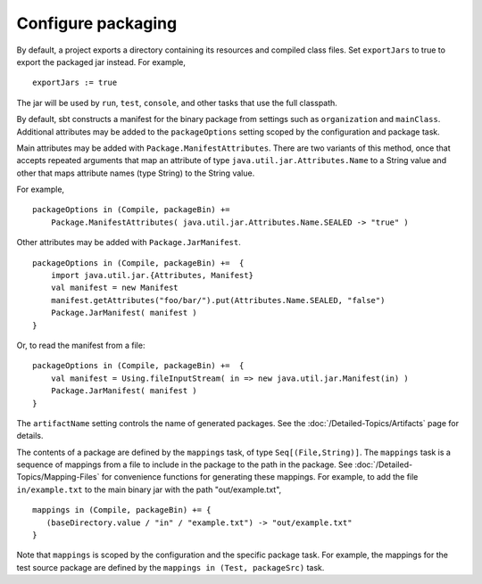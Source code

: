 =====================
 Configure packaging
=====================

.. howto::
   :id: export
   :title: Use the packaged jar on classpaths instead of class directory
   :type: setting
   
   exportJars := true

By default, a project exports a directory containing its resources and compiled class files.  Set ``exportJars`` to true to export the packaged jar instead.  For example,

::

    exportJars := true

The jar will be used by ``run``, ``test``, ``console``, and other tasks that use the full classpath.


.. howto::
   :id: manifest
   :title: Add manifest attributes
   :type: setting
   
   packageOptions in (Compile, packageBin) +=
      Package.ManifestAttributes( Attributes.Name.SEALED -> "true" )

By default, sbt constructs a manifest for the binary package from settings such as ``organization`` and ``mainClass``.  Additional attributes may be added to the ``packageOptions`` setting scoped by the configuration and package task.

Main attributes may be added with ``Package.ManifestAttributes``.  There are two variants of this method, once that accepts repeated arguments that map an attribute of type ``java.util.jar.Attributes.Name`` to a String value and other that maps attribute names (type String) to the String value.  

For example,

::

    packageOptions in (Compile, packageBin) += 
        Package.ManifestAttributes( java.util.jar.Attributes.Name.SEALED -> "true" )
    
Other attributes may be added with ``Package.JarManifest``.

::
    
    packageOptions in (Compile, packageBin) +=  {
        import java.util.jar.{Attributes, Manifest}
        val manifest = new Manifest
        manifest.getAttributes("foo/bar/").put(Attributes.Name.SEALED, "false")
        Package.JarManifest( manifest )
    }
    
Or, to read the manifest from a file:

::

    packageOptions in (Compile, packageBin) +=  {
        val manifest = Using.fileInputStream( in => new java.util.jar.Manifest(in) )
        Package.JarManifest( manifest )
    }

.. howto::
   :id: name
   :title: Change the file name of a package

The ``artifactName`` setting controls the name of generated packages.  See the :doc:`/Detailed-Topics/Artifacts` page for details.

.. howto::
   :id: contents
   :title: Modify the contents of the package
   :type: setting
   
   mappings in (Compile, packageBin) +=
      { ( baseDirectory.value / "example.txt") -> "out/example.txt" }

.. _modify-package-contents:

The contents of a package are defined by the ``mappings`` task, of type ``Seq[(File,String)]``.  The ``mappings`` task is a sequence of mappings from a file to include in the package to the path in the package.  See :doc:`/Detailed-Topics/Mapping-Files` for convenience functions for generating these mappings.  For example, to add the file ``in/example.txt`` to the main binary jar with the path "out/example.txt",

::

    mappings in (Compile, packageBin) += {
       (baseDirectory.value / "in" / "example.txt") -> "out/example.txt"
    }

Note that ``mappings`` is scoped by the configuration and the specific package task.  For example, the mappings for the test source package are defined by the ``mappings in (Test, packageSrc)`` task.
